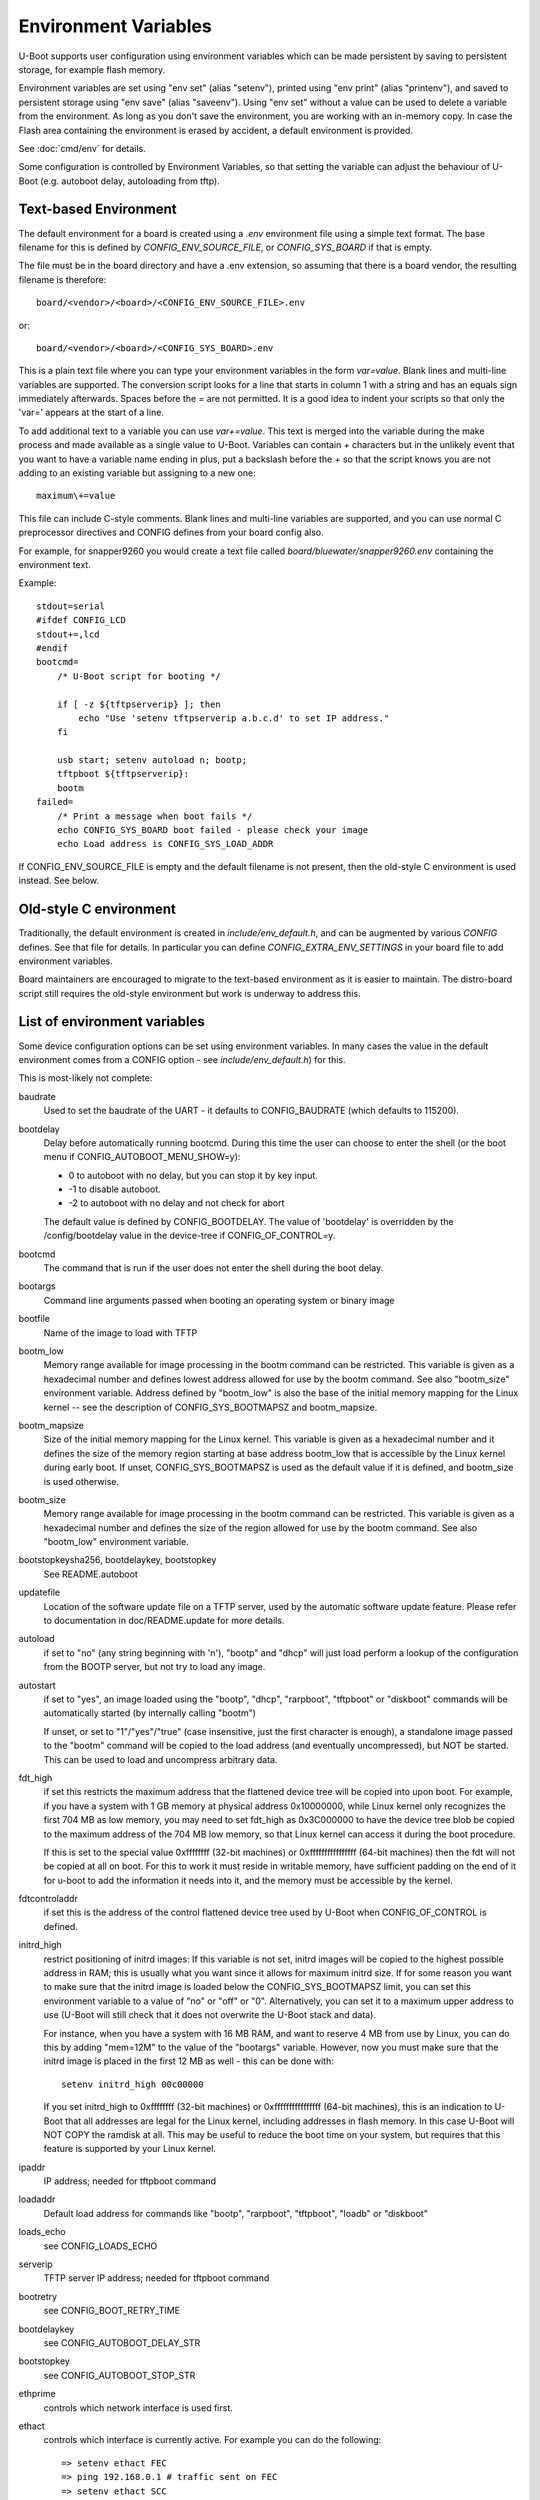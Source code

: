 .. SPDX-License-Identifier: GPL-2.0+

Environment Variables
=====================

U-Boot supports user configuration using environment variables which
can be made persistent by saving to persistent storage, for example flash
memory.

Environment variables are set using "env set" (alias "setenv"), printed using
"env print" (alias "printenv"), and saved to persistent storage using
"env save" (alias "saveenv"). Using "env set"
without a value can be used to delete a variable from the
environment. As long as you don't save the environment, you are
working with an in-memory copy. In case the Flash area containing the
environment is erased by accident, a default environment is provided.

See :doc:`cmd/env` for details.

Some configuration is controlled by Environment Variables, so that setting the
variable can adjust the behaviour of U-Boot (e.g. autoboot delay, autoloading
from tftp).

Text-based Environment
----------------------

The default environment for a board is created using a `.env` environment file
using a simple text format. The base filename for this is defined by
`CONFIG_ENV_SOURCE_FILE`, or `CONFIG_SYS_BOARD` if that is empty.

The file must be in the board directory and have a .env extension, so
assuming that there is a board vendor, the resulting filename is therefore::

   board/<vendor>/<board>/<CONFIG_ENV_SOURCE_FILE>.env

or::

   board/<vendor>/<board>/<CONFIG_SYS_BOARD>.env

This is a plain text file where you can type your environment variables in
the form `var=value`. Blank lines and multi-line variables are supported.
The conversion script looks for a line that starts in column 1 with a string
and has an equals sign immediately afterwards. Spaces before the = are not
permitted. It is a good idea to indent your scripts so that only the 'var='
appears at the start of a line.

To add additional text to a variable you can use `var+=value`. This text is
merged into the variable during the make process and made available as a
single value to U-Boot. Variables can contain `+` characters but in the unlikely
event that you want to have a variable name ending in plus, put a backslash
before the `+` so that the script knows you are not adding to an existing
variable but assigning to a new one::

    maximum\+=value

This file can include C-style comments. Blank lines and multi-line
variables are supported, and you can use normal C preprocessor directives
and CONFIG defines from your board config also.

For example, for snapper9260 you would create a text file called
`board/bluewater/snapper9260.env` containing the environment text.

Example::

    stdout=serial
    #ifdef CONFIG_LCD
    stdout+=,lcd
    #endif
    bootcmd=
        /* U-Boot script for booting */

        if [ -z ${tftpserverip} ]; then
            echo "Use 'setenv tftpserverip a.b.c.d' to set IP address."
        fi

        usb start; setenv autoload n; bootp;
        tftpboot ${tftpserverip}:
        bootm
    failed=
        /* Print a message when boot fails */
        echo CONFIG_SYS_BOARD boot failed - please check your image
        echo Load address is CONFIG_SYS_LOAD_ADDR

If CONFIG_ENV_SOURCE_FILE is empty and the default filename is not present, then
the old-style C environment is used instead. See below.

Old-style C environment
-----------------------

Traditionally, the default environment is created in `include/env_default.h`,
and can be augmented by various `CONFIG` defines. See that file for details. In
particular you can define `CONFIG_EXTRA_ENV_SETTINGS` in your board file
to add environment variables.

Board maintainers are encouraged to migrate to the text-based environment as it
is easier to maintain. The distro-board script still requires the old-style
environment but work is underway to address this.


List of environment variables
-----------------------------

Some device configuration options can be set using environment variables. In
many cases the value in the default environment comes from a CONFIG option - see
`include/env_default.h`) for this.

This is most-likely not complete:

baudrate
    Used to set the baudrate of the UART - it defaults to CONFIG_BAUDRATE (which
    defaults to 115200).

bootdelay
    Delay before automatically running bootcmd. During this time the user
    can choose to enter the shell (or the boot menu if
    CONFIG_AUTOBOOT_MENU_SHOW=y):

    - 0 to autoboot with no delay, but you can stop it by key input.
    - -1 to disable autoboot.
    - -2 to autoboot with no delay and not check for abort

    The default value is defined by CONFIG_BOOTDELAY.
    The value of 'bootdelay' is overridden by the /config/bootdelay value in
    the device-tree if CONFIG_OF_CONTROL=y.

bootcmd
    The command that is run if the user does not enter the shell during the
    boot delay.

bootargs
    Command line arguments passed when booting an operating system or binary
    image

bootfile
    Name of the image to load with TFTP

bootm_low
    Memory range available for image processing in the bootm
    command can be restricted. This variable is given as
    a hexadecimal number and defines lowest address allowed
    for use by the bootm command. See also "bootm_size"
    environment variable. Address defined by "bootm_low" is
    also the base of the initial memory mapping for the Linux
    kernel -- see the description of CONFIG_SYS_BOOTMAPSZ and
    bootm_mapsize.

bootm_mapsize
    Size of the initial memory mapping for the Linux kernel.
    This variable is given as a hexadecimal number and it
    defines the size of the memory region starting at base
    address bootm_low that is accessible by the Linux kernel
    during early boot.  If unset, CONFIG_SYS_BOOTMAPSZ is used
    as the default value if it is defined, and bootm_size is
    used otherwise.

bootm_size
    Memory range available for image processing in the bootm
    command can be restricted. This variable is given as
    a hexadecimal number and defines the size of the region
    allowed for use by the bootm command. See also "bootm_low"
    environment variable.

bootstopkeysha256, bootdelaykey, bootstopkey
    See README.autoboot

updatefile
    Location of the software update file on a TFTP server, used
    by the automatic software update feature. Please refer to
    documentation in doc/README.update for more details.

autoload
    if set to "no" (any string beginning with 'n'),
    "bootp" and "dhcp" will just load perform a lookup of the
    configuration from the BOOTP server, but not try to
    load any image.

autostart
    if set to "yes", an image loaded using the "bootp", "dhcp",
    "rarpboot", "tftpboot" or "diskboot" commands will
    be automatically started (by internally calling
    "bootm")

    If unset, or set to "1"/"yes"/"true" (case insensitive, just the first
    character is enough), a standalone image
    passed to the "bootm" command will be copied to the load address
    (and eventually uncompressed), but NOT be started.
    This can be used to load and uncompress arbitrary
    data.

fdt_high
    if set this restricts the maximum address that the
    flattened device tree will be copied into upon boot.
    For example, if you have a system with 1 GB memory
    at physical address 0x10000000, while Linux kernel
    only recognizes the first 704 MB as low memory, you
    may need to set fdt_high as 0x3C000000 to have the
    device tree blob be copied to the maximum address
    of the 704 MB low memory, so that Linux kernel can
    access it during the boot procedure.

    If this is set to the special value 0xffffffff (32-bit machines) or
    0xffffffffffffffff (64-bit machines) then
    the fdt will not be copied at all on boot.  For this
    to work it must reside in writable memory, have
    sufficient padding on the end of it for u-boot to
    add the information it needs into it, and the memory
    must be accessible by the kernel.

fdtcontroladdr
    if set this is the address of the control flattened
    device tree used by U-Boot when CONFIG_OF_CONTROL is
    defined.

initrd_high
    restrict positioning of initrd images:
    If this variable is not set, initrd images will be
    copied to the highest possible address in RAM; this
    is usually what you want since it allows for
    maximum initrd size. If for some reason you want to
    make sure that the initrd image is loaded below the
    CONFIG_SYS_BOOTMAPSZ limit, you can set this environment
    variable to a value of "no" or "off" or "0".
    Alternatively, you can set it to a maximum upper
    address to use (U-Boot will still check that it
    does not overwrite the U-Boot stack and data).

    For instance, when you have a system with 16 MB
    RAM, and want to reserve 4 MB from use by Linux,
    you can do this by adding "mem=12M" to the value of
    the "bootargs" variable. However, now you must make
    sure that the initrd image is placed in the first
    12 MB as well - this can be done with::

        setenv initrd_high 00c00000

    If you set initrd_high to 0xffffffff (32-bit machines) or
    0xffffffffffffffff (64-bit machines), this is an
    indication to U-Boot that all addresses are legal
    for the Linux kernel, including addresses in flash
    memory. In this case U-Boot will NOT COPY the
    ramdisk at all. This may be useful to reduce the
    boot time on your system, but requires that this
    feature is supported by your Linux kernel.

ipaddr
    IP address; needed for tftpboot command

loadaddr
    Default load address for commands like "bootp",
    "rarpboot", "tftpboot", "loadb" or "diskboot"

loads_echo
    see CONFIG_LOADS_ECHO

serverip
    TFTP server IP address; needed for tftpboot command

bootretry
    see CONFIG_BOOT_RETRY_TIME

bootdelaykey
    see CONFIG_AUTOBOOT_DELAY_STR

bootstopkey
    see CONFIG_AUTOBOOT_STOP_STR

ethprime
    controls which network interface is used first.

ethact
    controls which interface is currently active.
    For example you can do the following::

    => setenv ethact FEC
    => ping 192.168.0.1 # traffic sent on FEC
    => setenv ethact SCC
    => ping 10.0.0.1 # traffic sent on SCC

ethrotate
    When set to "no" U-Boot does not go through all
    available network interfaces.
    It just stays at the currently selected interface. When unset or set to
    anything other than "no", U-Boot does go through all
    available network interfaces.

netretry
    When set to "no" each network operation will
    either succeed or fail without retrying.
    When set to "once" the network operation will
    fail when all the available network interfaces
    are tried once without success.
    Useful on scripts which control the retry operation
    themselves.

silent_linux
    If set then Linux will be told to boot silently, by
    adding 'console=' to its command line. If "yes" it will be
    made silent. If "no" it will not be made silent. If
    unset, then it will be made silent if the U-Boot console
    is silent.

tftpsrcp
    If this is set, the value is used for TFTP's
    UDP source port.

tftpdstp
    If this is set, the value is used for TFTP's UDP
    destination port instead of the default port 69.

tftpblocksize
    Block size to use for TFTP transfers; if not set,
    we use the TFTP server's default block size

tftptimeout
    Retransmission timeout for TFTP packets (in milli-
    seconds, minimum value is 1000 = 1 second). Defines
    when a packet is considered to be lost so it has to
    be retransmitted. The default is 5000 = 5 seconds.
    Lowering this value may make downloads succeed
    faster in networks with high packet loss rates or
    with unreliable TFTP servers.

tftptimeoutcountmax
    maximum count of TFTP timeouts (no
    unit, minimum value = 0). Defines how many timeouts
    can happen during a single file transfer before that
    transfer is aborted. The default is 10, and 0 means
    'no timeouts allowed'. Increasing this value may help
    downloads succeed with high packet loss rates, or with
    unreliable TFTP servers or client hardware.

tftpwindowsize
    if this is set, the value is used for TFTP's
    window size as described by RFC 7440.
    This means the count of blocks we can receive before
    sending ack to server.

vlan
    When set to a value < 4095 the traffic over
    Ethernet is encapsulated/received over 802.1q
    VLAN tagged frames.

    Note: This appears not to be used in U-Boot. See `README.VLAN`.

bootpretryperiod
    Period during which BOOTP/DHCP sends retries.
    Unsigned value, in milliseconds. If not set, the period will
    be either the default (28000), or a value based on
    CONFIG_NET_RETRY_COUNT, if defined. This value has
    precedence over the value based on CONFIG_NET_RETRY_COUNT.

memmatches
    Number of matches found by the last 'ms' command, in hex

memaddr
    Address of the last match found by the 'ms' command, in hex,
    or 0 if none

mempos
    Index position of the last match found by the 'ms' command,
    in units of the size (.b, .w, .l) of the search

zbootbase
    (x86 only) Base address of the bzImage 'setup' block

zbootaddr
    (x86 only) Address of the loaded bzImage, typically
    BZIMAGE_LOAD_ADDR which is 0x100000


Image locations
---------------

The following image location variables contain the location of images
used in booting. The "Image" column gives the role of the image and is
not an environment variable name. The other columns are environment
variable names. "File Name" gives the name of the file on a TFTP
server, "RAM Address" gives the location in RAM the image will be
loaded to, and "Flash Location" gives the image's address in NOR
flash or offset in NAND flash.

*Note* - these variables don't have to be defined for all boards, some
boards currently use other variables for these purposes, and some
boards use these variables for other purposes.

Also note that most of these variables are just a commonly used set of variable
names, used in some other variable definitions, but are not hard-coded anywhere
in U-Boot code.

================= ============== ================ ==============
Image             File Name      RAM Address      Flash Location
================= ============== ================ ==============
u-boot            u-boot         u-boot_addr_r    u-boot_addr
Linux kernel      bootfile       kernel_addr_r    kernel_addr
device tree blob  fdtfile        fdt_addr_r       fdt_addr
ramdisk           ramdiskfile    ramdisk_addr_r   ramdisk_addr
================= ============== ================ ==============


Automatically updated variables
-------------------------------

The following environment variables may be used and automatically
updated by the network boot commands ("bootp" and "rarpboot"),
depending the information provided by your boot server:

=========  ===================================================
Variable   Notes
=========  ===================================================
bootfile   see above
dnsip      IP address of your Domain Name Server
dnsip2     IP address of your secondary Domain Name Server
gatewayip  IP address of the Gateway (Router) to use
hostname   Target hostname
ipaddr     See above
netmask    Subnet Mask
rootpath   Pathname of the root filesystem on the NFS server
serverip   see above
=========  ===================================================


Special environment variables
-----------------------------

There are two special Environment Variables:

serial#
    contains hardware identification information such as type string and/or
    serial number
ethaddr
    Ethernet address. If CONFIG_REGEX=y, also eth*addr (where * is an integer).

These variables can be set only once (usually during manufacturing of
the board). U-Boot refuses to delete or overwrite these variables
once they have been set, unless CONFIG_ENV_OVERWRITE is enabled in the board
configuration.

Also:

ver
    Contains the U-Boot version string as printed
    with the "version" command. This variable is
    readonly (see CONFIG_VERSION_VARIABLE).

Please note that changes to some configuration parameters may take
only effect after the next boot (yes, that's just like Windows).


External environment file
-------------------------

The `CONFIG_USE_DEFAULT_ENV_FILE` option provides a way to bypass the
environment generation in U-Boot. If enabled, then `CONFIG_DEFAULT_ENV_FILE`
provides the name of a file which is converted into the environment,
completely bypassing the standard environment variables in `env_default.h`.

The format is the same as accepted by the mkenvimage tool, with lines containing
key=value pairs. Blank lines and lines beginning with # are ignored.

Future work may unify this feature with the text-based environment, perhaps
moving the contents of `env_default.h` to a text file.

Implementation
--------------

See :doc:`../develop/environment` for internal development details.
